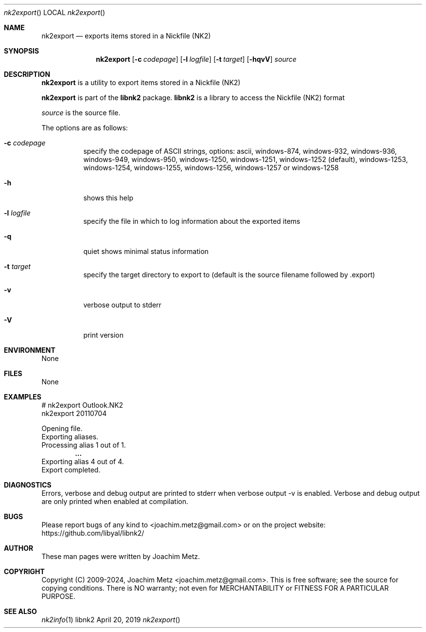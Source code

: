 .Dd April 20, 2019
.Dt nk2export
.Os libnk2
.Sh NAME
.Nm nk2export
.Nd exports items stored in a Nickfile (NK2)
.Sh SYNOPSIS
.Nm nk2export
.Op Fl c Ar codepage
.Op Fl l Ar logfile
.Op Fl t Ar target
.Op Fl hqvV
.Ar source
.Sh DESCRIPTION
.Nm nk2export
is a utility to export items stored in a Nickfile (NK2)
.Pp
.Nm nk2export
is part of the
.Nm libnk2
package.
.Nm libnk2
is a library to access the Nickfile (NK2) format
.Pp
.Ar source
is the source file.
.Pp
The options are as follows:
.Bl -tag -width Ds
.It Fl c Ar codepage
specify the codepage of ASCII strings, options: ascii, windows-874, windows-932, windows-936, windows-949, windows-950, windows-1250, windows-1251, windows-1252 (default), windows-1253, windows-1254, windows-1255, windows-1256, windows-1257 or windows-1258
.It Fl h
shows this help
.It Fl l Ar logfile
specify the file in which to log information about the exported items
.It Fl q
quiet shows minimal status information
.It Fl t Ar target
specify the target directory to export to (default is the source filename followed by .export)
.It Fl v
verbose output to stderr
.It Fl V
print version
.El
.Sh ENVIRONMENT
None
.Sh FILES
None
.Sh EXAMPLES
.Bd -literal
# nk2export Outlook.NK2
nk2export 20110704
.sp
Opening file.
Exporting aliases.
Processing alias 1 out of 1.
.Dl ...
Exporting alias 4 out of 4.
Export completed.
.sp
.Ed
.Sh DIAGNOSTICS
Errors, verbose and debug output are printed to stderr when verbose output \-v is enabled.
Verbose and debug output are only printed when enabled at compilation.
.Sh BUGS
Please report bugs of any kind to <joachim.metz@gmail.com> or on the project website:
https://github.com/libyal/libnk2/
.Sh AUTHOR
These man pages were written by Joachim Metz.
.Sh COPYRIGHT
Copyright (C) 2009-2024, Joachim Metz <joachim.metz@gmail.com>.
This is free software; see the source for copying conditions. There is NO warranty; not even for MERCHANTABILITY or FITNESS FOR A PARTICULAR PURPOSE.
.Sh SEE ALSO
.Xr nk2info 1
